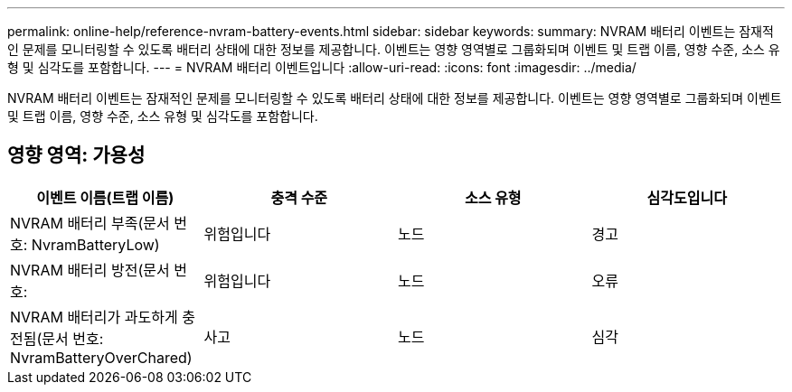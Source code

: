 ---
permalink: online-help/reference-nvram-battery-events.html 
sidebar: sidebar 
keywords:  
summary: NVRAM 배터리 이벤트는 잠재적인 문제를 모니터링할 수 있도록 배터리 상태에 대한 정보를 제공합니다. 이벤트는 영향 영역별로 그룹화되며 이벤트 및 트랩 이름, 영향 수준, 소스 유형 및 심각도를 포함합니다. 
---
= NVRAM 배터리 이벤트입니다
:allow-uri-read: 
:icons: font
:imagesdir: ../media/


[role="lead"]
NVRAM 배터리 이벤트는 잠재적인 문제를 모니터링할 수 있도록 배터리 상태에 대한 정보를 제공합니다. 이벤트는 영향 영역별로 그룹화되며 이벤트 및 트랩 이름, 영향 수준, 소스 유형 및 심각도를 포함합니다.



== 영향 영역: 가용성

[cols="1a,1a,1a,1a"]
|===
| 이벤트 이름(트랩 이름) | 충격 수준 | 소스 유형 | 심각도입니다 


 a| 
NVRAM 배터리 부족(문서 번호: NvramBatteryLow)
 a| 
위험입니다
 a| 
노드
 a| 
경고



 a| 
NVRAM 배터리 방전(문서 번호:
 a| 
위험입니다
 a| 
노드
 a| 
오류



 a| 
NVRAM 배터리가 과도하게 충전됨(문서 번호: NvramBatteryOverChared)
 a| 
사고
 a| 
노드
 a| 
심각

|===